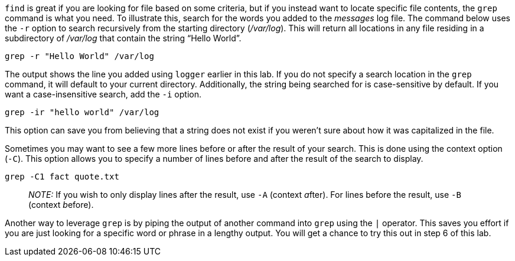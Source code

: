`+find+` is great if you are looking for file based on some criteria,
but if you instead want to locate specific file contents, the `+grep+`
command is what you need. To illustrate this, search for the words you
added to the _messages_ log file. The command below uses the `+-r+`
option to search recursively from the starting directory (_/var/log_).
This will return all locations in any file residing in a subdirectory of
_/var/log_ that contain the string "`Hello World`".

[source,bash]
----
grep -r "Hello World" /var/log
----

The output shows the line you added using `+logger+` earlier in this
lab. If you do not specify a search location in the `+grep+` command, it
will default to your current directory. Additionally, the string being
searched for is case-sensitive by default. If you want a
case-insensitive search, add the `+-i+` option.

[source,bash]
----
grep -ir "hello world" /var/log
----

This option can save you from believing that a string does not exist if
you weren’t sure about how it was capitalized in the file.

Sometimes you may want to see a few more lines before or after the
result of your search. This is done using the context option (`+-C+`).
This option allows you to specify a number of lines before and after the
result of the search to display.

[source,bash]
----
grep -C1 fact quote.txt
----

____
_NOTE:_ If you wish to only display lines after the result, use `+-A+`
(context __a__fter). For lines before the result, use `+-B+` (context
__b__efore).
____

Another way to leverage `+grep+` is by piping the output of another
command into `+grep+` using the `+|+` operator. This saves you effort if
you are just looking for a specific word or phrase in a lengthy output.
You will get a chance to try this out in step 6 of this lab.
